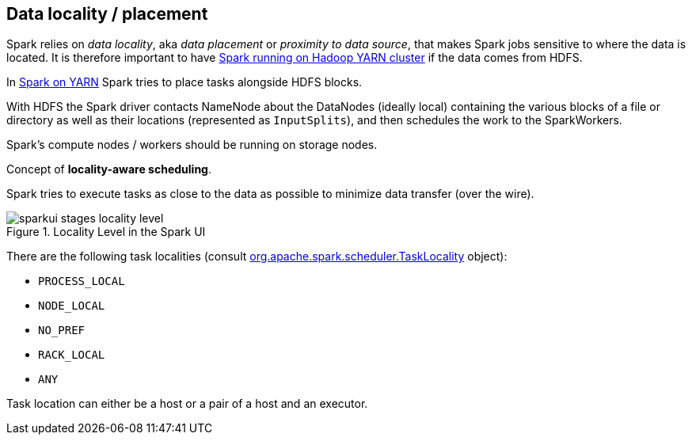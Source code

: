 == Data locality / placement

Spark relies on _data locality_, aka _data placement_ or _proximity to data source_, that makes Spark jobs sensitive to where the data is located. It is therefore important to have link:yarn/README.adoc[Spark running on Hadoop YARN cluster] if the data comes from HDFS.

In link:yarn/README.adoc[Spark on YARN] Spark tries to place tasks alongside HDFS blocks.

With HDFS the Spark driver contacts NameNode about the DataNodes (ideally local) containing the various blocks of a file or directory as well as their locations (represented as `InputSplits`), and then schedules the work to the SparkWorkers.

Spark's compute nodes / workers should be running on storage nodes.

Concept of *locality-aware scheduling*.

Spark tries to execute tasks as close to the data as possible to minimize data transfer (over the wire).

.Locality Level in the Spark UI
image::sparkui-stages-locality-level.png[]

There are the following task localities (consult https://spark.apache.org/docs/latest/api/scala/index.html#org.apache.spark.scheduler.TaskLocality$[org.apache.spark.scheduler.TaskLocality] object):

* `PROCESS_LOCAL`
* `NODE_LOCAL`
* `NO_PREF`
* `RACK_LOCAL`
* `ANY`

Task location can either be a host or a pair of a host and an executor.
